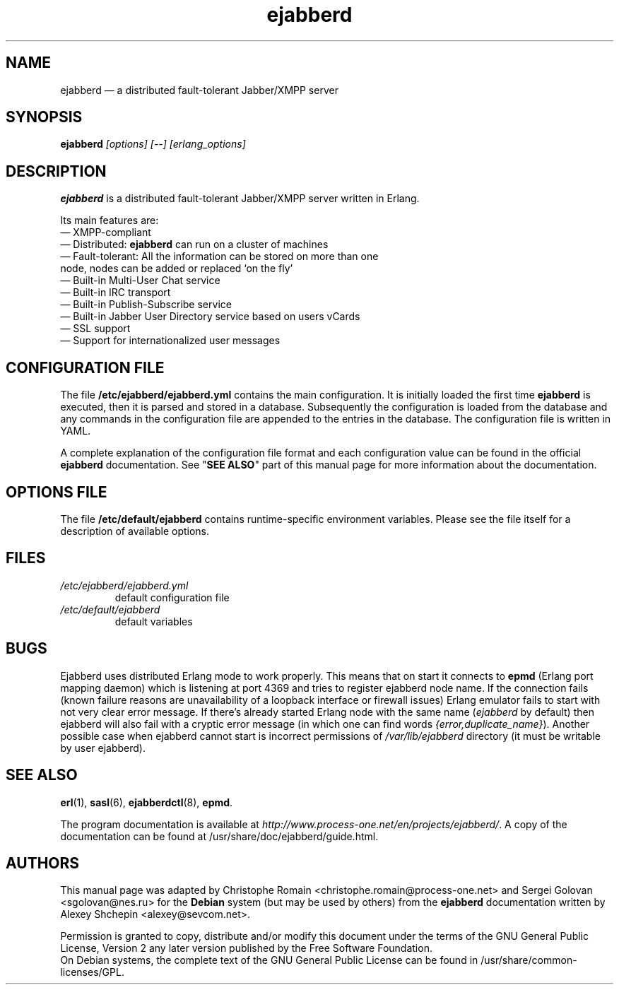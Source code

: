 .TH ejabberd 8 "08 June 2008" "Version 2.0.1" "ejabberd manual page"

.SH NAME
ejabberd \(em a distributed fault-tolerant Jabber/XMPP server 

.SH SYNOPSIS
.PP 
\fBejabberd\fR \fI[options] [\-\-] [erlang_options]\fP

.SH DESCRIPTION
.PP 
\fBejabberd\fR is a distributed fault-tolerant Jabber/XMPP server written in
Erlang. 

Its main features are:
.PD 0
.TP
\(em XMPP-compliant 
.TP
\(em Distributed: \fBejabberd\fR can run on a cluster of machines
.TP
\(em Fault-tolerant: All the information can be stored on more than one node, nodes can be added or replaced `on the fly' 
.TP
\(em Built-in Multi-User Chat service 
.TP
\(em Built-in IRC transport 
.TP
\(em Built-in Publish-Subscribe service 
.TP
\(em Built-in Jabber User Directory service based on users vCards 
.TP
\(em SSL support 
.TP
\(em Support for internationalized user messages

.SH CONFIGURATION FILE
.PP 
The file \fB/etc/ejabberd/ejabberd.yml\fR contains the main configuration.
It is initially loaded the first time \fBejabberd\fR is
executed, then it is parsed and stored in a database. Subsequently the
configuration is loaded from the database and any commands in the configuration
file are appended to the entries in the database. 
The configuration file is written in YAML.

A complete explanation of the configuration file format and each configuration
value can be found in the official \fBejabberd\fR documentation. See 
"\fBSEE ALSO\fR" part of this manual page for more information about the
documentation.

.SH OPTIONS FILE
.PP 
The file \fB/etc/default/ejabberd\fR contains runtime-specific environment
variables. Please see the file itself for a description of available options.

.SH FILES
.PD 0
.TP
.I /etc/ejabberd/ejabberd.yml
default configuration file

.TP
.I /etc/default/ejabberd
default variables

.SH BUGS
.PP
Ejabberd uses distributed Erlang mode to work properly. This means that on start it
connects to \fBepmd\fP (Erlang port mapping daemon) which is listening at port 4369
and tries to register ejabberd node name. If the connection fails (known failure
reasons are unavailability of a loopback interface or firewall issues) Erlang emulator
fails to start with not very clear error message. If there's already started Erlang
node with the same name (\fIejabberd\fP by default) then ejabberd will also fail with
a cryptic error message (in which one can find words \fI{error,duplicate_name}\fP).
Another possible case when ejabberd cannot start is incorrect permissions of
\fI/var/lib/ejabberd\fP directory (it must be writable by user ejabberd).

.SH SEE ALSO 
.PP 
\fBerl\fR(1), \fBsasl\fR(6), \fBejabberdctl\fR(8), \fBepmd\fR. 

.PP 
The program documentation is available at
\fIhttp://www.process\-one.net/en/projects/ejabberd/\fP. 
A copy of the documentation can be found at
/usr/share/doc/ejabberd/guide.html.
 
.SH AUTHORS
.PP 
This manual page was adapted by Christophe Romain
<christophe.romain@process\-one.net> and Sergei Golovan <sgolovan@nes.ru> for
the \fBDebian\fP system (but may be used by others) from the \fBejabberd\fP
documentation written by Alexey Shchepin <alexey@sevcom.net>.

Permission is granted to copy, distribute and/or modify this document under 
the terms of the GNU General Public License, Version 2 any  
later version published by the Free Software Foundation. 
.PP 
On Debian systems, the complete text of the GNU General Public 
License can be found in /usr/share/common\-licenses/GPL. 

